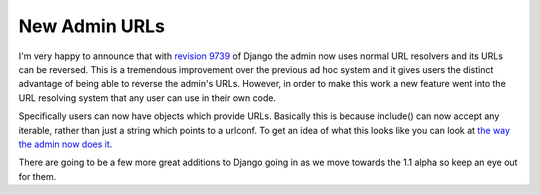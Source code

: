 
New Admin URLs
==============


I'm very happy to announce that with `revision 9739 <http://code.djangoproject.com/changeset/9739>`_ of Django the admin now uses normal URL resolvers and its URLs can be reversed.  This is a tremendous improvement over the previous ad hoc system and it gives users the distinct advantage of being able to reverse the admin's URLs.  However, in order to make this work a new feature went into the URL resolving system that any user can use in their own code.

Specifically users can now have objects which provide URLs.  Basically this is because include() can now accept any iterable, rather than just a string which points to a urlconf.  To get an idea of what this looks like you can look at `the way the admin now does it <http://code.djangoproject.com/browser/django/trunk/django/contrib/admin/sites.py#L151>`_.

There are going to be a few more great additions to Django going in as we move towards the 1.1 alpha so keep an eye out for them.
